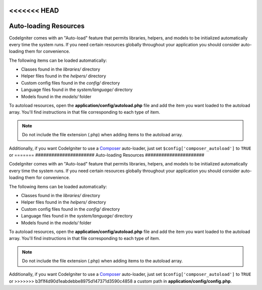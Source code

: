 <<<<<<< HEAD
######################
Auto-loading Resources
######################

CodeIgniter comes with an "Auto-load" feature that permits libraries,
helpers, and models to be initialized automatically every time the
system runs. If you need certain resources globally throughout your
application you should consider auto-loading them for convenience.

The following items can be loaded automatically:

-  Classes found in the *libraries/* directory
-  Helper files found in the *helpers/* directory
-  Custom config files found in the *config/* directory
-  Language files found in the *system/language/* directory
-  Models found in the *models/* folder

To autoload resources, open the **application/config/autoload.php**
file and add the item you want loaded to the autoload array. You'll
find instructions in that file corresponding to each type of item.

.. note:: Do not include the file extension (.php) when adding items to
	the autoload array.

Additionally, if you want CodeIgniter to use a `Composer <https://getcomposer.org/>`_
auto-loader, just set ``$config['composer_autoload']`` to ``TRUE`` or
=======
######################
Auto-loading Resources
######################

CodeIgniter comes with an "Auto-load" feature that permits libraries,
helpers, and models to be initialized automatically every time the
system runs. If you need certain resources globally throughout your
application you should consider auto-loading them for convenience.

The following items can be loaded automatically:

-  Classes found in the *libraries/* directory
-  Helper files found in the *helpers/* directory
-  Custom config files found in the *config/* directory
-  Language files found in the *system/language/* directory
-  Models found in the *models/* folder

To autoload resources, open the **application/config/autoload.php**
file and add the item you want loaded to the autoload array. You'll
find instructions in that file corresponding to each type of item.

.. note:: Do not include the file extension (.php) when adding items to
	the autoload array.

Additionally, if you want CodeIgniter to use a `Composer <https://getcomposer.org/>`_
auto-loader, just set ``$config['composer_autoload']`` to ``TRUE`` or
>>>>>>> b3f1f4d90d1eabdebbe8975d147371d3590c4858
a custom path in **application/config/config.php**.